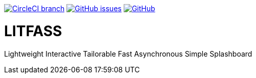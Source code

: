 image:https://img.shields.io/circleci/project/github/aemaem/litfass/master.svg?style=flat-square["CircleCI branch",link="https://circleci.com/gh/aemaem/litfass"]
image:https://img.shields.io/github/issues/aemaem/litfass.svg?style=flat-square["GitHub issues",link="https://github.com/aemaem/litfass/issues"]
image:https://img.shields.io/github/license/mashape/apistatus.svg?style=flat-square["GitHub",link="https://github.com/aemaem/litfass/blob/master/LICENSE"]

= LITFASS
Lightweight Interactive Tailorable Fast Asynchronous Simple Splashboard
